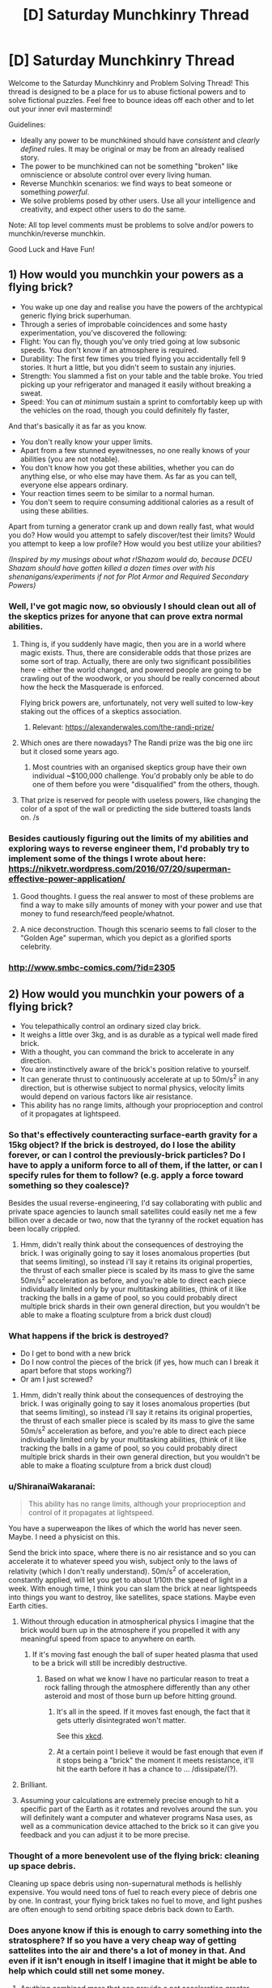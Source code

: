 #+TITLE: [D] Saturday Munchkinry Thread

* [D] Saturday Munchkinry Thread
:PROPERTIES:
:Author: AutoModerator
:Score: 15
:DateUnix: 1555167929.0
:DateShort: 2019-Apr-13
:END:
Welcome to the Saturday Munchkinry and Problem Solving Thread! This thread is designed to be a place for us to abuse fictional powers and to solve fictional puzzles. Feel free to bounce ideas off each other and to let out your inner evil mastermind!

Guidelines:

- Ideally any power to be munchkined should have /consistent/ and /clearly defined/ rules. It may be original or may be from an already realised story.
- The power to be munchkined can not be something "broken" like omniscience or absolute control over every living human.
- Reverse Munchkin scenarios: we find ways to beat someone or something /powerful/.
- We solve problems posed by other users. Use all your intelligence and creativity, and expect other users to do the same.

Note: All top level comments must be problems to solve and/or powers to munchkin/reverse munchkin.

Good Luck and Have Fun!


** *1) How would you munchkin your powers as a flying brick?*

- You wake up one day and realise you have the powers of the archtypical generic flying brick superhuman.
- Through a series of improbable coincidences and some hasty experimentation, you've discovered the following:
- Flight: You can fly, though you've only tried going at low subsonic speeds. You don't know if an atmosphere is required.
- Durability: The first few times you tried flying you accidentally fell 9 stories. It hurt a little, but you didn't seem to sustain any injuries.
- Strength: You slammed a fist on your table and the table broke. You tried picking up your refrigerator and managed it easily without breaking a sweat.
- Speed: You can /at minimum/ sustain a sprint to comfortably keep up with the vehicles on the road, though you could definitely fly faster,

And that's basically it as far as you know.

- You don't really know your upper limits.
- Apart from a few stunned eyewitnesses, no one really knows of your abilities (you are not notable).
- You don't know how you got these abilities, whether you can do anything else, or who else may have them. As far as you can tell, everyone else appears ordinary.\\
- Your reaction times seem to be similar to a normal human.\\
- You don't seem to require consuming additional calories as a result of using these abilities.\\

Apart from turning a generator crank up and down really fast, what would you do? How would you attempt to safely discover/test their limits? Would you attempt to keep a low profile? How would you best utilize your abilities?

/(Inspired by my musings about what r!Shazam would do, because DCEU Shazam should have gotten killed a dozen times over with his shenanigans/experiments if not for Plot Armor and Required Secondary Powers)/
:PROPERTIES:
:Author: fish312
:Score: 15
:DateUnix: 1555167981.0
:DateShort: 2019-Apr-13
:END:

*** Well, I've got magic now, so obviously I should clean out all of the skeptics prizes for anyone that can prove extra normal abilities.
:PROPERTIES:
:Author: CreationBlues
:Score: 12
:DateUnix: 1555172074.0
:DateShort: 2019-Apr-13
:END:

**** Thing is, if you suddenly have magic, then you are in a world where magic exists. Thus, there are considerable odds that those prizes are some sort of trap. Actually, there are only two significant possibilities here - either the world changed, and powered people are going to be crawling out of the woodwork, or you should be really concerned about how the heck the Masquerade is enforced.

Flying brick powers are, unfortunately, not very well suited to low-key staking out the offices of a skeptics association.
:PROPERTIES:
:Author: Izeinwinter
:Score: 7
:DateUnix: 1555201057.0
:DateShort: 2019-Apr-14
:END:

***** Relevant: [[https://alexanderwales.com/the-randi-prize/]]
:PROPERTIES:
:Author: fish312
:Score: 8
:DateUnix: 1555205310.0
:DateShort: 2019-Apr-14
:END:


**** Which ones are there nowadays? The Randi prize was the big one iirc but it closed some years ago.
:PROPERTIES:
:Author: phylogenik
:Score: 5
:DateUnix: 1555172416.0
:DateShort: 2019-Apr-13
:END:

***** Most countries with an organised skeptics group have their own individual ~$100,000 challenge. You'd probably only be able to do one of them before you were "disqualified" from the others, though.
:PROPERTIES:
:Author: MagicWeasel
:Score: 2
:DateUnix: 1555198806.0
:DateShort: 2019-Apr-14
:END:


**** That prize is reserved for people with useless powers, like changing the color of a spot of the wall or predicting the side buttered toasts lands on. /s
:PROPERTIES:
:Author: fish312
:Score: 1
:DateUnix: 1555203874.0
:DateShort: 2019-Apr-14
:END:


*** Besides cautiously figuring out the limits of my abilities and exploring ways to reverse engineer them, I'd probably try to implement some of the things I wrote about here: [[https://nikvetr.wordpress.com/2016/07/20/superman-effective-power-application/]]
:PROPERTIES:
:Author: phylogenik
:Score: 3
:DateUnix: 1555172511.0
:DateShort: 2019-Apr-13
:END:

**** Good thoughts. I guess the real answer to most of these problems are find a way to make silly amounts of money with your power and use that money to fund research/feed people/whatnot.
:PROPERTIES:
:Author: Sonderjye
:Score: 3
:DateUnix: 1555178058.0
:DateShort: 2019-Apr-13
:END:


**** A nice deconstruction. Though this scenario seems to fall closer to the "Golden Age" superman, which you depict as a glorified sports celebrity.
:PROPERTIES:
:Author: fish312
:Score: 1
:DateUnix: 1555204129.0
:DateShort: 2019-Apr-14
:END:


*** [[http://www.smbc-comics.com/?id=2305]]
:PROPERTIES:
:Author: Sonderjye
:Score: 1
:DateUnix: 1555170085.0
:DateShort: 2019-Apr-13
:END:


** *2) How would you munchkin your powers of a flying brick?*

- You telepathically control an ordinary sized clay brick.\\
- It weighs a little over 3kg, and is as durable as a typical well made fired brick.\\
- With a thought, you can command the brick to accelerate in any direction.\\
- You are instinctively aware of the brick's position relative to yourself.\\
- It can generate thrust to continuously accelerate at up to 50m/s^{2} in any direction, but is otherwise subject to normal physics, velocity limits would depend on various factors like air resistance.\\
- This ability has no range limits, although your proprioception and control of it propagates at lightspeed.
:PROPERTIES:
:Author: fish312
:Score: 18
:DateUnix: 1555168050.0
:DateShort: 2019-Apr-13
:END:

*** So that's effectively counteracting surface-earth gravity for a 15kg object? If the brick is destroyed, do I lose the ability forever, or can I control the previously-brick particles? Do I have to apply a uniform force to all of them, if the latter, or can I specify rules for them to follow? (e.g. apply a force toward something so they coalesce)?

Besides the usual reverse-engineering, I'd say collaborating with public and private space agencies to launch small satellites could easily net me a few billion over a decade or two, now that the tyranny of the rocket equation has been locally crippled.
:PROPERTIES:
:Author: phylogenik
:Score: 16
:DateUnix: 1555172959.0
:DateShort: 2019-Apr-13
:END:

**** Hmm, didn't really think about the consequences of destroying the brick. I was originally going to say it loses anomalous properties (but that seems limiting), so instead i'll say it retains its original properties, the thrust of each smaller piece is scaled by its mass to give the same 50m/s^{2} acceleration as before, and you're able to direct each piece individually limited only by your multitasking abilities, (think of it like tracking the balls in a game of pool, so you could probably direct multiple brick shards in their own general direction, but you wouldn't be able to make a floating sculpture from a brick dust cloud)
:PROPERTIES:
:Author: fish312
:Score: 3
:DateUnix: 1555203750.0
:DateShort: 2019-Apr-14
:END:


*** What happens if the brick is destroyed?

- Do I get to bond with a new brick
- Do I now control the pieces of the brick (if yes, how much can I break it apart before that stops working?)
- Or am I just screwed?
:PROPERTIES:
:Author: Solonarv
:Score: 8
:DateUnix: 1555172815.0
:DateShort: 2019-Apr-13
:END:

**** Hmm, didn't really think about the consequences of destroying the brick. I was originally going to say it loses anomalous properties (but that seems limiting), so instead i'll say it retains its original properties, the thrust of each smaller piece is scaled by its mass to give the same 50m/s^{2} acceleration as before, and you're able to direct each piece individually limited only by your multitasking abilities, (think of it like tracking the balls in a game of pool, so you could probably direct multiple brick shards in their own general direction, but you wouldn't be able to make a floating sculpture from a brick dust cloud)
:PROPERTIES:
:Author: fish312
:Score: 1
:DateUnix: 1555203765.0
:DateShort: 2019-Apr-14
:END:


*** u/ShiranaiWakaranai:
#+begin_quote
  This ability has no range limits, although your proprioception and control of it propagates at lightspeed.
#+end_quote

You have a superweapon the likes of which the world has never seen. Maybe. I need a physicist on this.

Send the brick into space, where there is no air resistance and so you can accelerate it to whatever speed you wish, subject only to the laws of relativity (which I don't really understand). 50m/s^{2} of acceleration, constantly applied, will let you get to about 1/10th the speed of light in a week. With enough time, I think you can slam the brick at near lightspeeds into things you want to destroy, like satellites, space stations. Maybe even Earth cities.
:PROPERTIES:
:Author: ShiranaiWakaranai
:Score: 8
:DateUnix: 1555196098.0
:DateShort: 2019-Apr-14
:END:

**** Without through education in atmospherical physics I imagine that the brick would burn up in the atmosphere if you propelled it with any meaningful speed from space to anywhere on earth.
:PROPERTIES:
:Author: Sonderjye
:Score: 3
:DateUnix: 1555200846.0
:DateShort: 2019-Apr-14
:END:

***** If it's moving fast enough the ball of super heated plasma that used to be a brick will still be incredibly destructive.
:PROPERTIES:
:Author: Ascendant_Mind_01
:Score: 11
:DateUnix: 1555202356.0
:DateShort: 2019-Apr-14
:END:

****** Based on what we know I have no particular reason to treat a rock falling through the atmosphere differently than any other asteroid and most of those burn up before hitting ground.
:PROPERTIES:
:Author: Sonderjye
:Score: 2
:DateUnix: 1555205258.0
:DateShort: 2019-Apr-14
:END:

******* It's all in the speed. If it moves fast enough, the fact that it gets utterly disintegrated won't matter.

See this [[https://what-if.xkcd.com/20/][xkcd]].
:PROPERTIES:
:Author: ShiranaiWakaranai
:Score: 11
:DateUnix: 1555213081.0
:DateShort: 2019-Apr-14
:END:


******* At a certain point I believe it would be fast enough that even if it stops being a "brick" the moment it meets resistance, it'll hit the earth before it has a chance to ... /dissipate/(?).
:PROPERTIES:
:Author: mp3max
:Score: 1
:DateUnix: 1555254196.0
:DateShort: 2019-Apr-14
:END:


**** Brilliant.
:PROPERTIES:
:Author: fish312
:Score: 3
:DateUnix: 1555203252.0
:DateShort: 2019-Apr-14
:END:


**** Assuming your calculations are extremely precise enough to hit a specific part of the Earth as it rotates and revolves around the sun. you will definitely want a computer and whatever programs Nasa uses, as well as a communication device attached to the brick so it can give you feedback and you can adjust it to be more precise.
:PROPERTIES:
:Author: hh26
:Score: 2
:DateUnix: 1555303390.0
:DateShort: 2019-Apr-15
:END:


*** Thought of a more benevolent use of the flying brick: cleaning up space debris.

Cleaning up space debris using non-supernatural methods is hellishly expensive. You would need tons of fuel to reach every piece of debris one by one. In contrast, your flying brick takes no fuel to move, and light pushes are often enough to send orbiting space debris back down to Earth.
:PROPERTIES:
:Author: ShiranaiWakaranai
:Score: 5
:DateUnix: 1555216075.0
:DateShort: 2019-Apr-14
:END:


*** Does anyone know if this is enough to carry something into the stratosphere? If so you have a very cheap way of getting sattelites into the air and there's a lot of money in that. And even if it isn't enough in itself I imagine that it might be able to help which could still net some money.
:PROPERTIES:
:Author: Sonderjye
:Score: 1
:DateUnix: 1555201523.0
:DateShort: 2019-Apr-14
:END:

**** Anything combined mass that can provide a net acceleration greater than 9.8m/s^{2} after air resistance can carry objects into orbit, although as others mentioned an improperly shielded object risks burning up in atmosphere.

Though if you want to enter a stable earth orbit with low impulse, you'll probably need to start with a very large orbit in order to have the time to accelerate fast enough.
:PROPERTIES:
:Author: fish312
:Score: 5
:DateUnix: 1555203213.0
:DateShort: 2019-Apr-14
:END:

***** Rather than being used to get into orbit, this brick would be incredibly useful after being placed in orbit. As [[/u/sambelulek]] mentioned, this gives you 150 N in any direction, /with no reaction mass/. That last one is the key, because it means that your delta-V is no longer limited by the amount of mass that you can carry with you.

As an example, the Voyager probe weighs 825.5 kg, so the brick could give it a continuous acceleration of 18 cm/s^{2}. This doesn't sound like much, but you could accelerate to the current cruising velocity of 17 km/sec in 1 day. Imagine being able to send a Voyager probe anywhere, for no additional cost beyond reaching orbit.without needing to wait for appropriate launch windows. After the probe is accelerated, the brick can be retrieved to be used for the next probe.

The Apollo missions have more mass, about 14 tons, which gives 5 mm/sec^{2}. A Hohmann transfer to Mars takes about 1.4 years. With continuous acceleration of 5 mm/sec^{2}, flipping around at the halfway point, that can be reduced to 85 days. This could be further reduced with aerobraking, some conventional acceleration, etc, but that would be a rough estimation.
:PROPERTIES:
:Author: MereInterest
:Score: 7
:DateUnix: 1555217033.0
:DateShort: 2019-Apr-14
:END:

****** Let's not send our useful brick so far from us, yes? How many years will it be before we get it back if we send it with long range probe. 😋
:PROPERTIES:
:Author: sambelulek
:Score: 1
:DateUnix: 1555219518.0
:DateShort: 2019-Apr-14
:END:

******* Depends on how long-range it is. Anywhere within the solar system, and the 5g acceleration of the brick is enough to get it back without any issues. [[https://space.stackexchange.com/a/841/20145][Here]], somebody did the math on how long it takes to go to each planet with 1g of acceleration. Divide those values by 5, and you get about 3 days to go to Neptune.

Outside the solar system, it would be a pain to get back. For those, you would accelerate the probe, then bring the brick back. The probe would then be either a fly-by, or aerobraking, depending on what you are aiming at.
:PROPERTIES:
:Author: MereInterest
:Score: 2
:DateUnix: 1555252594.0
:DateShort: 2019-Apr-14
:END:


***** There's no particular reason for why you wouldn't put the brick inside of the object you want to move into orbit, thus using the usual shielding.
:PROPERTIES:
:Author: Sonderjye
:Score: 1
:DateUnix: 1555205147.0
:DateShort: 2019-Apr-14
:END:


***** Just put the brick inside, use the thing shielding. As for returning to earth, just let it fall slowly. The thrust is *up to* 50 m/s^{2}. With 3 kg mass that would mean we have a range between 0 to 150 Newton to exert force on it. Any direction. It's plenty.
:PROPERTIES:
:Author: sambelulek
:Score: 1
:DateUnix: 1555206264.0
:DateShort: 2019-Apr-14
:END:

****** Thrust only applies to the brick itself though, so bundled with a 3kg payload you would be able to accelerate the mass at 25m/s^{2}
:PROPERTIES:
:Author: fish312
:Score: 1
:DateUnix: 1555206741.0
:DateShort: 2019-Apr-14
:END:

******* Not a problem in the slightest. You just need to calculate force provided against payload required. And nobody said we can't supplement the thrust with oldschool rockets. The brick is (relatively) inert. It's a huge boon no matter how small it will contribute in the end.
:PROPERTIES:
:Author: sambelulek
:Score: 3
:DateUnix: 1555207787.0
:DateShort: 2019-Apr-14
:END:


*** I'll put a strong armor on it, connectible to various extension I can design later. For instance, a connectible plank would help me ride on it, solving commuting problem. A camera would make it stealthy drone, I can produce high quality video with minimum noise. Youtube love drone footage. A connectible tray will improve (or worsen) my sedentary lifestyle, coffee will come to without me having to fetch it from the kitchen. It will need fine control, but 0 to 150 Newton range of force give me plenty of freedom.
:PROPERTIES:
:Author: sambelulek
:Score: 1
:DateUnix: 1555206645.0
:DateShort: 2019-Apr-14
:END:


** *4) How would you munchkin your powers around a flying brick?*

- You telepathically control an ordinary sized, hollowed out clay brick that is trapped inside your abdominal cavity. (Your organs are fine, and the brick was sterilized before insertion.)
- It weighs a little over 3kg, and is as durable as a typical well made fired brick.
- You weigh a little over 75kg
- With a thought, you can command the brick to accelerate in any direction.
- You are instinctively aware of the brick's position relative to yourself. Mainly because you can feel it moving around inside you.
- It can generate thrust to continuously accelerate (itself) at up to 50m/s^2 in any direction, but is otherwise subject to normal physics. (So it will achieve much lower velocities since it has to drag your body around.)
- This ability only works while the brick is inside your body, and your proprioception and control of it propagates at lightspeed.

/hey this is fun!/
:PROPERTIES:
:Author: ShiranaiWakaranai
:Score: 9
:DateUnix: 1555215284.0
:DateShort: 2019-Apr-14
:END:

*** I think I have a rather effective instant killswitch. Walk up to a pretty girl, boom, my stomach exploded into her face.
:PROPERTIES:
:Author: ngocnv371
:Score: 4
:DateUnix: 1555388331.0
:DateShort: 2019-Apr-16
:END:


** *3) How would you munchkin your powers in a flying brick?*

- You are trapped inside an ordinary sized, hollowed out clay brick and have been shrunk to an appropriate size.\\
- It weighs a little over 3kg, and is as durable as a typical well made fired brick.\\
- You weigh a little over 75kg
- With a thought, someone else can command the brick to accelerate in any direction.\\
- You are instinctively aware of the brick's owner's position relative to yourself (and the brick).\\
- You can move freely in the hollow area of the brick to unbalance the controller's control (they cannot anticipate your actions)
- Being shrunk, you have powers commensurate with being a human that has been shrunk ("super" strength, very dense). All the major downsides of being shrunk (e.g. not being able to breathe or speak) are silently accounted for.

/sorry i couldn't resist/
:PROPERTIES:
:Author: MagicWeasel
:Score: 14
:DateUnix: 1555195381.0
:DateShort: 2019-Apr-14
:END:

*** You start reevaluating the life choices that brought you to this point, while praying to your diety of choice that whoever is controlling the brick doesn't do something that'll end up with you dead, such as throwing the brick into the sun, achieving light speed by accelerating in empty space, or use you are a meteorite.

I would imagine though that you could easily break as soon as the brick is in the air. You weight 75 kgs and can multiply that pressure by making a jump, and I doubt that the structural integrity of one (presumably thin since the brick is hollow) can withstand the heavy weight on the small surface your feel touches. Just make sure you're not too far up into the air.
:PROPERTIES:
:Author: Sonderjye
:Score: 6
:DateUnix: 1555201395.0
:DateShort: 2019-Apr-14
:END:


*** I'm not sure how porous a brick is, but I'd imagine it'll be similar to being trapped in a room with no door and no windows. So I guess I'll suffocate slowly and painfully.

If the brick is being externally steered as a single unit (which it was in my example), moment of inertia is basically ignored, so shifting the center of gravity doesn't matter.
:PROPERTIES:
:Author: fish312
:Score: 3
:DateUnix: 1555204478.0
:DateShort: 2019-Apr-14
:END:


*** How small am I within the brick?

Can I easily escape the brick?
:PROPERTIES:
:Author: red_adair
:Score: 1
:DateUnix: 1555198407.0
:DateShort: 2019-Apr-14
:END:

**** So the average brick is about 7cm high, let's say this one's a bit bigger and is 3 inches high. You're one inch tall, and the brick is 1 inch thick on the top and sides (with probably some extra thickness on the corners for stability). Add another quarter inch of extra void space so your head is not scraping the top of the brick when you stand.

So, can a 75 kg human break through the brick? I don't know. What's the strength of a ~25cm long ~1in thick sheet of brick with a point load on it?
:PROPERTIES:
:Author: MagicWeasel
:Score: 1
:DateUnix: 1555198758.0
:DateShort: 2019-Apr-14
:END:


*** I can't see this ending well for you. If you disturb the controller's control over the brick, they might try to fix the problem the same way most people try to fix problems with broken appliances: slamming it and shaking it repeatedly until it works. You, being on the inside, may not find this a pleasant experience.
:PROPERTIES:
:Author: ShiranaiWakaranai
:Score: 1
:DateUnix: 1555214467.0
:DateShort: 2019-Apr-14
:END:


** A powerful angel just imprisoned a demon inside your body.

You feed off the demons powers, making you functionally immortal: you stay young forever and cannot die expect through deliberate suicide. The demon is trapped inside its prison and cannot interact with the outside world except on the first 24 hours of every year, when the demon gets control of your sense of hearing and sight, making you see or hear anything it wants you to.

The demon works by HPMOR!Sorting Hat rules, it's as smart as you are and knows everything you know, but it hates your guts and want nothing more than getting you to commit suicide or, if that is not achievable, make your eternal life as miserable as possible.

It cannot trick you into believing that what you're seeing is real as your other senses are still working normally, but it can drag up anything you secretly feel guilty about, make you relive memories you'd rather forget (and even subtly tweak them if it wants to) or it can just play into your insecurities and try to talk you into believing that you are a terrible human being.

It is November 31st, so you have one month before your first encounter with the demon, how do you prepare?
:PROPERTIES:
:Author: Silver_Swift
:Score: 3
:DateUnix: 1555187158.0
:DateShort: 2019-Apr-14
:END:

*** First I make sure I understand how this interacts with timezones.
:PROPERTIES:
:Author: Veedrac
:Score: 13
:DateUnix: 1555192742.0
:DateShort: 2019-Apr-14
:END:


*** Well, one thing you really wants (and honestly always want) is to build a strong support network. Since the biggest threat to you is committing suicide and mental health issues, you want people in your life who can assure you that you are a valuable human being. That being said my second defence would be to find a way of not being able to hear the demon on those 24 hours.

​

Option 1: I start looking for a doctor who are willing to drug me senseless on the first day of the year.

​

Option 2: How does the functional immortal work? Does it involve regeneration? Can you deliberately stap your eyes out/blow your eardrums, thus blocking the demons ability to talk to you, and then regrow them later?

​

Optioin 3: Humans have up towards 21 senses. Start depriving yourself of sight and hearing and train yourself to pay attention to your other senses. Then do a 24 hour experience that overstimulates your other senses, making it easier for you to ignore the other senses.
:PROPERTIES:
:Author: Sonderjye
:Score: 11
:DateUnix: 1555189732.0
:DateShort: 2019-Apr-14
:END:

**** Option 1 sounds like it can be bypassed if you can get appropriate dugs - if you understand your limits (and they exceed normal human limits), then you can probably survive drugs at doses that would kill (most*) humans.

*I'd note that if there's one demon then there could be more, but there are already recorded cases of people who can survive ridiculous amounts of drugs.
:PROPERTIES:
:Author: GeneralExtension
:Score: 2
:DateUnix: 1555194664.0
:DateShort: 2019-Apr-14
:END:

***** Well there's such a thing as a medically induced coma, hook you up to an IV and a respirator and you can stay unconscious but alive for weeks if need be.
:PROPERTIES:
:Author: fish312
:Score: 3
:DateUnix: 1555205049.0
:DateShort: 2019-Apr-14
:END:


*** u/fish312:
#+begin_quote
  make you relive memories you'd rather forget (and even subtly tweak them if it wants to)
#+end_quote

Does this affect your own future recollection of said memory, or just that one instance? Because if it's the former, the only sane option is enough GA to knock you out completely.

Failing that, in all likelihood you won't even be /you/ anymore by the end of the 24 hours.
:PROPERTIES:
:Author: fish312
:Score: 5
:DateUnix: 1555204973.0
:DateShort: 2019-Apr-14
:END:

**** I think that if you relived a false memory enough time, it would be very hard to differentiate from a real memory.
:PROPERTIES:
:Author: Sonderjye
:Score: 1
:DateUnix: 1555233218.0
:DateShort: 2019-Apr-14
:END:


*** Build what is essentially a time lock safe into my flat so I can't be tricked into leaving. All comms are cut off at the door (no wiring at all and the walls are a Faraday cage).

Then look for ways to incapacitate myself for 24 hours. Too long for a sleep, even chemically assisted, without supervision. Plus if I'm functionally immortal I assume it's from demon magic bs, so he could negate or not the effects of the drugs (under fatal threshold = "accidental exposure", demon removes drugs. Over fatal threshold that I've chosen to take, deliberate suicide, demon doesn't interfere, death).

I think I'd just tough it out - I'm already plenty good at living with my memories, thanks, and am stubborn enough that an external influence has much less chance of getting me to kill myself by acting rather than just waiting.
:PROPERTIES:
:Author: m0le
:Score: 3
:DateUnix: 1555240376.0
:DateShort: 2019-Apr-14
:END:

**** Agreed, mostly - I wouldn't trust myself to be unable to use the contents of my house to kill myself, even if I was locked inside. Having never experienced the demon's persuasive powers, or the tricks they might use (would I want to kill myself to end some torment? Or would he fool me into thinking my steak knife was my toothbrush? Either one is dangerous...) I can't be sure. Facing the prospect of functional immortality, I would not leave that up to chance.

I do have to assume that I would subsequently be able to survive whatever memories of the day would be remaining.

I would lock myself in a room/vault so no one could come in and unlock me, clamped down to a gurney with padded, sturdy restraints, put my head in a helmet, and set a timer for 24 (maybe 30-36, to give some reaction time?) hours, after which the restraints would unlock.

One thing I would NOT do would be to check into a mental health facility. Yeah, they're really good at keeping people from committing suicide, but I have zero trust they'd let me out after the episode was over.
:PROPERTIES:
:Author: LeifCarrotson
:Score: 2
:DateUnix: 1555259232.0
:DateShort: 2019-Apr-14
:END:

***** u/m0le:
#+begin_quote
  One thing I would NOT do would be to check into a mental health facility. Yeah, they're really good at keeping people from committing suicide, but I have zero trust they'd let me out after the episode was over.
#+end_quote

"Can you keep me in and safe for 24 hours then let me out?"

...Why 24 hours?

"Oh, the demon that makes me immortal only has that long once a year to fuck with me, hahaha."

...yes, nurse, the extra long sleeves I think...
:PROPERTIES:
:Author: m0le
:Score: 7
:DateUnix: 1555260807.0
:DateShort: 2019-Apr-14
:END:


*** My fist thought is to just pull a couple consecutive all nighters in the days prior to try and sleep though as much of demon day as I can. If i'm unconscious for most of it and what I am conscious for feels enough like a crazy dream I imagine that'll blunt the worst of the impact.

​

A bit more munchkiney though, how specific is the suicide rule? Am I vulnerable to only self inflicted harm or to specific things people use to commit suicide, and how indirect does it have to be before it stops counting as self inflicted? Do i suffer injuries but just always recover or am I immune to damage? Can i just have somone else tape a plastic bag over my head until I pass out then remove it once the allotted time has passed?

​

If the bag thing works I imagine that I can get somone to do it provided I can demonstrate i'm actually immortal which i have a whole month to experiment with and work up to an efficient demonstration.
:PROPERTIES:
:Author: turtleswamp
:Score: 2
:DateUnix: 1555343769.0
:DateShort: 2019-Apr-15
:END:


** Speedrunning [[https://archiveofourown.org/works/11478249/chapters/43334501][Worth The Candle]] (presumably the target is godhood). What's the fastest route?
:PROPERTIES:
:Author: Serious_Feedback
:Score: 5
:DateUnix: 1555246567.0
:DateShort: 2019-Apr-14
:END:

*** First thing that comes to mind is taking note of the parachute-tattoo and unlocking skin magic. Then, saving the first-cowardice girl and convincing her to help you grind some basic fighting (and maybe throwing, with rocks on the ground) skills so you're not /completely/ helpless.

Not sure how blood and bone magic would work, but maybe try to mess around with zombie bones for a boost, and get Amaryllis to explain blood magic for a quick cantrip.
:PROPERTIES:
:Author: Serious_Feedback
:Score: 2
:DateUnix: 1555247484.0
:DateShort: 2019-Apr-14
:END:


*** I'm a been lurking on this subreddit a while, but this actually my first time posting here. Mostly I've delurked since I find this scenario interesting.

*Also this whole post is pretty much a giant spoiler for the serial up to the latest chapter*

The only non-excluded OP combo in the there that we know of for sure is the recently revealed still + soul magic so that would be what I would go for. I'm mostly just going through the book, but there really isn't that much about mechanics and the world(at least that I remember) to really diverge.

*The rough roadmap would probably look like this:*

Get through tutorial with maximum possible MEN but keep a few points for other requirements of various magics.

Going into the desert town is mostly a waste of time. Convince Amaryliss to skip it if you can, otherwise go through as quickly as possible avoiding confrontation with the gold mage (should be doable, maybe), if you can't avoid it abandon Amaryliss for now.

Uniqities didn't contact you until late in the story, but it is implied that they would be approachable under right conditions. Use them to get to Atheneum of Sound and Silence as soon as possible.

Next you need the soul magic. It is somewhat reasonable to assume that as with spirit magic(also get this while you are there anyway), you can unlock it in Library. This part hinges on getting hold of Raven and getting her to take you there. Then convincing her(or the other librarians) to show you enough Library magic to unlock it (which shouldn't be a problem).

Get good enough with soul magic to do the sacrifice. Raise Spirit high enough to get rid of the level problem. Raise as many skills as high as possible.

Enlist Bethel to help you steal the artifact preventing sleeping. Raise Still magic to 100 and other magics as high as possible with what you have left. Rob them blind.

Use your temporary OP powers to level as quickly as possible so you are not helpless if you fall unconcious.

Game Over, mostly.

*Problems I see with this:*

- The physical attribute was needed in the Tutorial but could you get by with blood magic instead. Could you convince Amaryliss to show it to you as you met her?

- Can you avoid Harold if you go soon enough? If not, you would be toast. You could leave it for after Library, but you would not be able to kill the antimemetic monster(you could just run for it though).

- Do we know how to contact Raven? Could we find out?

- This really needs cooperation of other people, you will probably need points in SOC.

- ROB would most likely not appreciate cheesing it.

/Optional Extras that should'nt take too long and should help if you can¨t get long enough with minimal combat:/

- Unlock all of the magics that do not have onerous requirements.

- Gold Magic - this seems really good and the problem here is not unlocking it but getting to keep it. For our purposes, you can get enough gold for the first few motnhs, after which it mostly doesn't matter. You will either have completely OP powers which will make getting enough gold until you win trivial or you will be dead. And that's assumimg that the meta stilling doesn't work on the gold counter.

- Velocity magic - the obvious solution would be to drop down the Boundless Pit and teleport away after you get it. The fall wouldn't take that long and the Pit is deep enough. I honestly can't tell how survivable that speed at low level would be though.
:PROPERTIES:
:Author: Tiraon
:Score: 2
:DateUnix: 1555269925.0
:DateShort: 2019-Apr-14
:END:

**** I totally wanna see the Worth the Candle speeedrun fanfics that are gonna come out whenever that thing finishes
:PROPERTIES:
:Author: IICVX
:Score: 3
:DateUnix: 1555641213.0
:DateShort: 2019-Apr-19
:END:


**** u/GlimmervoidG:
#+begin_quote
  Velocity magic - the obvious solution would be to drop down the Boundless Pit and teleport away after you get it. The fall wouldn't take that long and the Pit is deep enough. I honestly can't tell how survivable that speed at low level would be though.
#+end_quote

Surely that would only work if the speed required for Velocity magic is below terminal velocity? Since it only takes 12 seconds of free fall to reach terminal velocity, you likely wouldn't even need the Pit. Given this fact and that the speed needed to get velocity magic increases each time someone achieves it, it could be well above terminal velocity by now.
:PROPERTIES:
:Author: GlimmervoidG
:Score: 1
:DateUnix: 1555313002.0
:DateShort: 2019-Apr-15
:END:

***** Looking at it now, the needed speed (over 600 miles per hour) is much higher than the terminal velocity so simple freefall wouldn't work. Though MC had a skill along the lines of Tinker(Inventor, Mechanic?) and it doesn't seem impossible he could build aerodynamic shell that would work. The issue than is the survivability of the shell, and Joon and getting the skill high enough(or commissioning the shell). It wouldn't be as easy as I made it out to be though, shame.
:PROPERTIES:
:Author: Tiraon
:Score: 1
:DateUnix: 1555320566.0
:DateShort: 2019-Apr-15
:END:


** Would you rather be able to at will accelerate your thoughts and perceptions of the world by 50% (i.e ”mental processes”) or the speed with which you and parts of your body move (i.e. ”physical processes”), with no accompanying change to the other in either case? Assume that all changes are purely biological, with no supernatural tomfoolery --- to the extent that there exists natural human variation in these abilities, your muscle fibers, neurons, etc. have been subtly altered to result in the above speed-up. Mental processes here would entail things like processing visual information (incl. reading) and contemplation, and would effectively provide you with 50% more subjective experience, but the world around you (incl. e.g. people talking) would appear as if to move 33% slower; physical processes could include things like running (so your so-so 6 min mile would become a very impressive ~4 min mile, excluding the effect terrain deformation or whatever has on running speed), digestion, and recovery from injury, but not e.g. the “mental” components of sleep, though you may feel more “physically” refreshed on less. However, this turbo boost may require a period of adjustment, as your current sense of coordination has been tuned to moving at slower speeds. Required secondary powers would also be in effect (e.g. moving faster means generating more force, so you might also be a bit stronger, insofar as needed).

Having chosen an option, what would you do with it?

And alternatively, if you had to choose an option to /permanently/ apply to yourself, which would you choose? If any at all.
:PROPERTIES:
:Author: phylogenik
:Score: 2
:DateUnix: 1555172111.0
:DateShort: 2019-Apr-13
:END:

*** Mental processes easily. Most activities that I do are mentally-limited, not physically limited. Reading, typing, writing, thinking, etc. Additionally, for physical processes, actual muscle strength/speed is not my limiting factor; heat is. The faster I run, the faster I'll overheat, so any added muscle/speed would allow me to maybe sprint faster over short distances, but over long-distances I'd still be limited by heat.

With faster mental processes, I'd probably switch to a job which (relatively) minimizes social and physical aspects while maximizing use of enhanced mental ability, like software development, aerospace engineering, etc. and use faster mental speed to complete projects faster than anyone else would be able to in order to get paid 'rockstar' salaries. Or potentially just start making indie games.
:PROPERTIES:
:Author: Norseman2
:Score: 7
:DateUnix: 1555192390.0
:DateShort: 2019-Apr-14
:END:


*** I'd pick "physical processes", because I assume "mental processes" is /always/ on and affecting my perception of time, and I don't live an interesting enough life to tolerate a 50% longer workday or 50% slower meetings.

Well that's depressing.
:PROPERTIES:
:Author: fish312
:Score: 5
:DateUnix: 1555204631.0
:DateShort: 2019-Apr-14
:END:


*** Important question: Does this age you?

If I choose 50% physical speed, does that effectively cost me a third of my remaining lifespan?

Since the power is apparently purely biological, I would suspect that this is the case.

The question then becomes, what's the limiting factor on your age? Check your family records, if they suffer from things like heart disease, then your limiting factor is likely physical. If they suffer from things like Alzheimer's, then it's mental. Choose the power that doesn't cut short your lifespan.
:PROPERTIES:
:Author: ShiranaiWakaranai
:Score: 3
:DateUnix: 1555194657.0
:DateShort: 2019-Apr-14
:END:

**** Third option - age: You age at 50% of the rate for your remaining lifespan. (If this happened before you were born and you "would have" lived to be 100, this would make it so that you'd live to be 150 (at which point you'd only look 100).)
:PROPERTIES:
:Author: GeneralExtension
:Score: 1
:DateUnix: 1555336223.0
:DateShort: 2019-Apr-15
:END:

***** 50% of the rate would take 100 to 200.

Assuming 100 goes to 150, then compared to mental speed this has the same amount of lifespan experienced. The advantage of aging slower is that you get to see more future. The advantage of thinking faster is that you are effectively smarter in the present.
:PROPERTIES:
:Author: SpeakKindly
:Score: 1
:DateUnix: 1555340580.0
:DateShort: 2019-Apr-15
:END:


*** My guts goes towards the mental speed improvement but honestly I'd be worried that conversations with regular people would become even more tedious than they already are, so I'm not sure it's worth it. If the mental improvement allowed me to solve problems I couldn't previously solve it would be different but it only allows me to solve problems that I already could solve, just with 1/3 less time spent.

Physical speed does have the advantage of increasing metabolism so I can eat more delicious food.

If I could turn it on and off at will I'd definitely pick mental speed.
:PROPERTIES:
:Author: Sonderjye
:Score: 2
:DateUnix: 1555193677.0
:DateShort: 2019-Apr-14
:END:

**** So would the mental improvement be better if it didn't affect your perception of time, but you were 50% smarter? (Which should definitely allow you to solve "new" problems.)
:PROPERTIES:
:Author: GeneralExtension
:Score: 1
:DateUnix: 1555336344.0
:DateShort: 2019-Apr-15
:END:

***** Smarter is just a very overloaded word. Does it increase your mental processing power? Your memory capacity? Your pattern recognition? Your reflexive intelligence? Your neuroplasticity?

If it did all of those I'd take it in a heartbeat.

If it just allowed me to solve problems/learn skills that were 50% harder than what I normally could I would definitely take it as well.
:PROPERTIES:
:Author: Sonderjye
:Score: 1
:DateUnix: 1555350345.0
:DateShort: 2019-Apr-15
:END:
